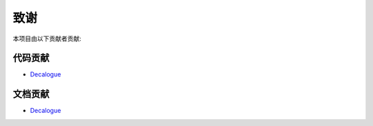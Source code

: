 .. _thanks:

======================
致谢
======================

本项目由以下贡献者贡献:

代码贡献
==================

* `Decalogue <https://github.com/decalogue/chat>`_

文档贡献
==================

* `Decalogue <https://github.com/decalogue/chat>`_

